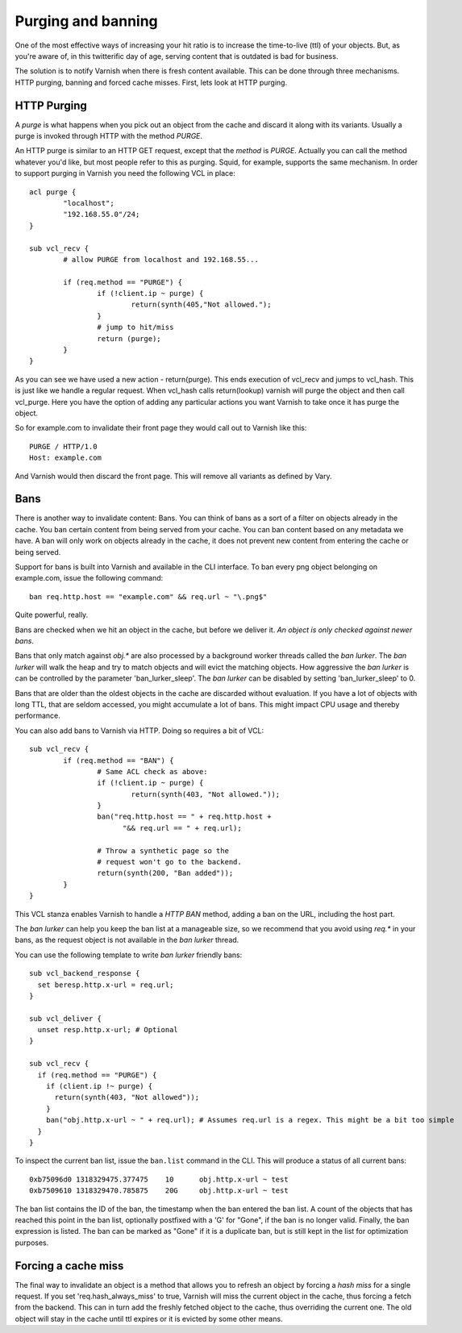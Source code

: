 .. _users-guide-purging:


Purging and banning
-------------------

One of the most effective ways of increasing your hit ratio is to
increase the time-to-live (ttl) of your objects. But, as you're aware
of, in this twitterific day of age, serving content that is outdated is
bad for business.

The solution is to notify Varnish when there is fresh content
available. This can be done through three mechanisms. HTTP purging,
banning and forced cache misses. First, lets look at HTTP purging.


HTTP Purging
~~~~~~~~~~~~

A *purge* is what happens when you pick out an object from the cache
and discard it along with its variants. Usually a purge is invoked
through HTTP with the method `PURGE`.

An HTTP purge is similar to an HTTP GET request, except that the
*method* is `PURGE`. Actually you can call the method whatever you'd
like, but most people refer to this as purging. Squid, for example, supports the
same mechanism. In order to support purging in Varnish you need the
following VCL in place::

  acl purge {
	  "localhost";
	  "192.168.55.0"/24;
  }

  sub vcl_recv {
      	  # allow PURGE from localhost and 192.168.55...

	  if (req.method == "PURGE") {
		  if (!client.ip ~ purge) {
			  return(synth(405,"Not allowed.");
		  }
                  # jump to hit/miss
		  return (purge);
	  }
  }

As you can see we have used a new action - return(purge). This ends
execution of vcl_recv and jumps to vcl_hash. This is just like we
handle a regular request. When vcl_hash calls return(lookup) varnish
will purge the object and then call vcl_purge. Here you have the
option of adding any particular actions you want Varnish to take once
it has purge the object.

So for example.com to invalidate their front page they would call out
to Varnish like this::

  PURGE / HTTP/1.0
  Host: example.com

And Varnish would then discard the front page. This will remove all
variants as defined by Vary.

Bans
~~~~

There is another way to invalidate content: Bans. You can think of
bans as a sort of a filter on objects already in the cache. You ``ban``
certain content from being served from your cache. You can ban
content based on any metadata we have.
A ban will only work on objects already in the cache, it does not
prevent new content from entering the cache or being served.

Support for bans is built into Varnish and available in the CLI
interface. To ban every png object belonging on example.com, issue
the following command::

  ban req.http.host == "example.com" && req.url ~ "\.png$"

Quite powerful, really.

Bans are checked when we hit an object in the cache, but before we
deliver it. *An object is only checked against newer bans*.

Bans that only match against `obj.*` are also processed by a background
worker threads called the `ban lurker`. The `ban lurker` will walk the
heap and try to match objects and will evict the matching objects. How
aggressive the `ban lurker` is can be controlled by the parameter
'ban_lurker_sleep'. The `ban lurker` can be disabled by setting
'ban_lurker_sleep' to 0.

.. XXX: sample here? benc

Bans that are older than the oldest objects in the cache are discarded
without evaluation. If you have a lot of objects with long TTL, that
are seldom accessed, you might accumulate a lot of bans. This might
impact CPU usage and thereby performance.

You can also add bans to Varnish via HTTP. Doing so requires a bit of VCL::

  sub vcl_recv {
	  if (req.method == "BAN") {
                  # Same ACL check as above:
		  if (!client.ip ~ purge) {
			  return(synth(403, "Not allowed."));
		  }
		  ban("req.http.host == " + req.http.host +
		        "&& req.url == " + req.url);

		  # Throw a synthetic page so the
                  # request won't go to the backend.
		  return(synth(200, "Ban added"));
	  }
  }

This VCL stanza enables Varnish to handle a `HTTP BAN` method, adding a
ban on the URL, including the host part.

The `ban lurker` can help you keep the ban list at a manageable size, so
we recommend that you avoid using `req.*` in your bans, as the request
object is not available in the `ban lurker` thread.

You can use the following template to write `ban lurker` friendly bans::

  sub vcl_backend_response {
    set beresp.http.x-url = req.url;
  }

  sub vcl_deliver {
    unset resp.http.x-url; # Optional
  }

  sub vcl_recv {
    if (req.method == "PURGE") {
      if (client.ip !~ purge) {
        return(synth(403, "Not allowed"));
      }
      ban("obj.http.x-url ~ " + req.url); # Assumes req.url is a regex. This might be a bit too simple
    }
  }

To inspect the current ban list, issue the ``ban.list`` command in the CLI. This
will produce a status of all current bans::

  0xb75096d0 1318329475.377475    10      obj.http.x-url ~ test
  0xb7509610 1318329470.785875    20G     obj.http.x-url ~ test

The ban list contains the ID of the ban, the timestamp when the ban
entered the ban list. A count of the objects that has reached this point
in the ban list, optionally postfixed with a 'G' for "Gone", if the ban
is no longer valid.  Finally, the ban expression is listed. The ban can
be marked as "Gone" if it is a duplicate ban, but is still kept in the list
for optimization purposes.

Forcing a cache miss
~~~~~~~~~~~~~~~~~~~~

The final way to invalidate an object is a method that allows you to
refresh an object by forcing a `hash miss` for a single request. If you set
'req.hash_always_miss' to true, Varnish will miss the current object in the
cache, thus forcing a fetch from the backend. This can in turn add the
freshly fetched object to the cache, thus overriding the current one. The
old object will stay in the cache until ttl expires or it is evicted by
some other means.


